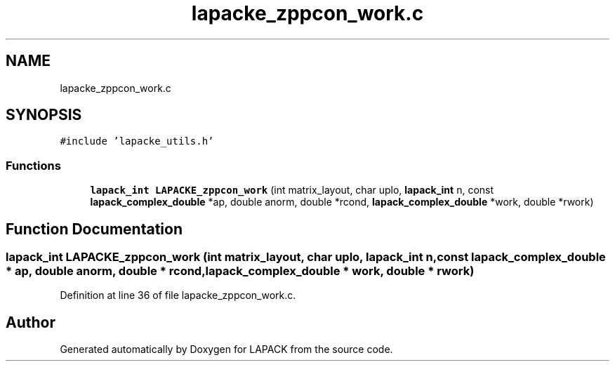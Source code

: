 .TH "lapacke_zppcon_work.c" 3 "Tue Nov 14 2017" "Version 3.8.0" "LAPACK" \" -*- nroff -*-
.ad l
.nh
.SH NAME
lapacke_zppcon_work.c
.SH SYNOPSIS
.br
.PP
\fC#include 'lapacke_utils\&.h'\fP
.br

.SS "Functions"

.in +1c
.ti -1c
.RI "\fBlapack_int\fP \fBLAPACKE_zppcon_work\fP (int matrix_layout, char uplo, \fBlapack_int\fP n, const \fBlapack_complex_double\fP *ap, double anorm, double *rcond, \fBlapack_complex_double\fP *work, double *rwork)"
.br
.in -1c
.SH "Function Documentation"
.PP 
.SS "\fBlapack_int\fP LAPACKE_zppcon_work (int matrix_layout, char uplo, \fBlapack_int\fP n, const \fBlapack_complex_double\fP * ap, double anorm, double * rcond, \fBlapack_complex_double\fP * work, double * rwork)"

.PP
Definition at line 36 of file lapacke_zppcon_work\&.c\&.
.SH "Author"
.PP 
Generated automatically by Doxygen for LAPACK from the source code\&.
